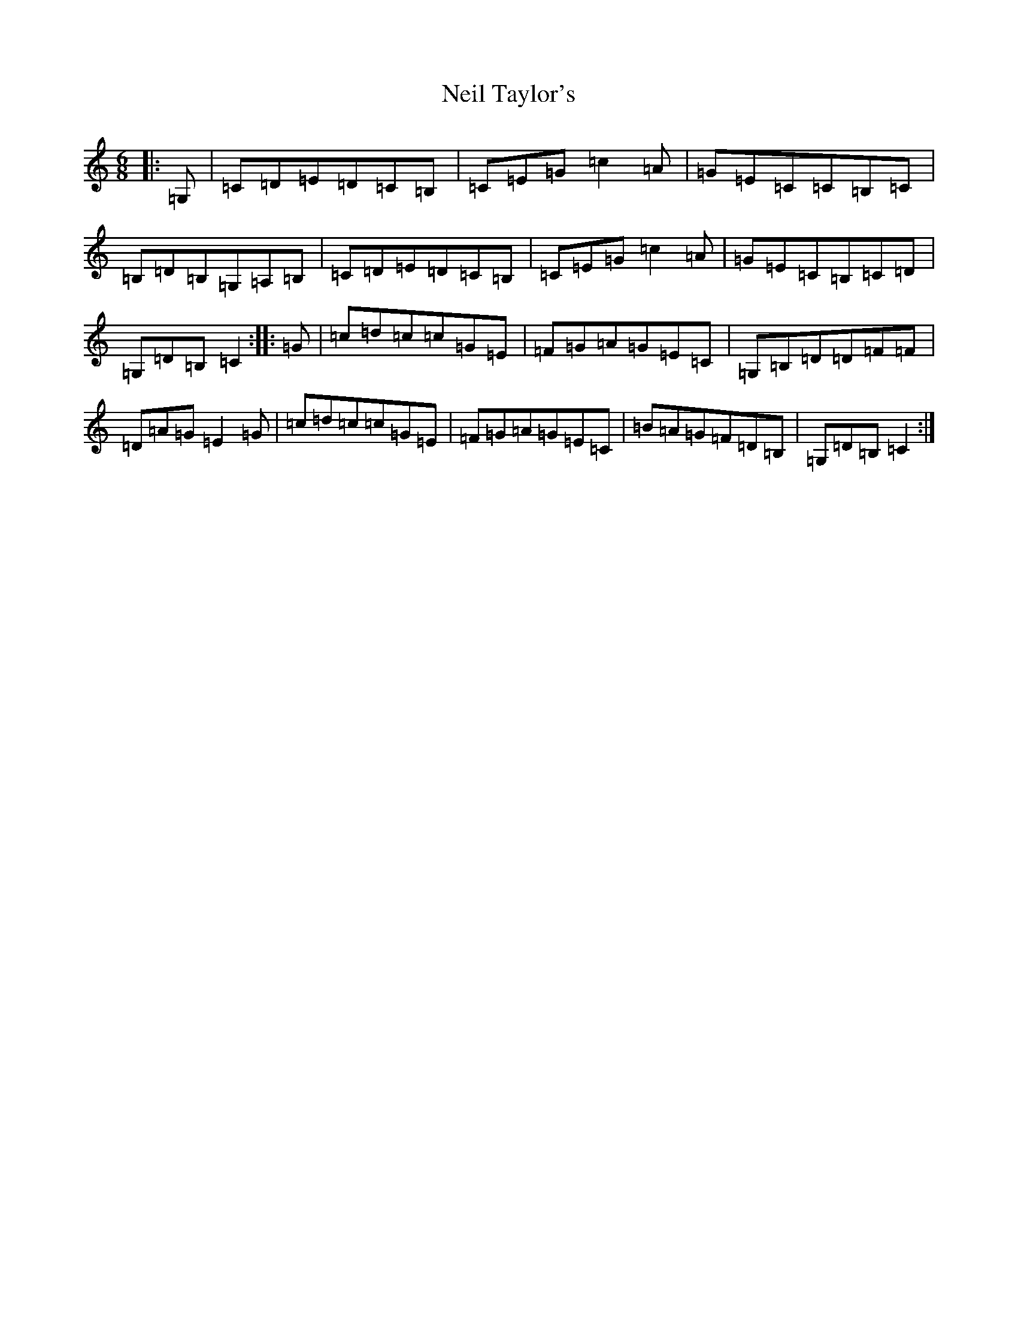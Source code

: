 X: 15311
T: Neil Taylor's
S: https://thesession.org/tunes/6987#setting6987
Z: G Major
R: jig
M: 6/8
L: 1/8
K: C Major
|:=G,|=C=D=E=D=C=B,|=C=E=G=c2=A|=G=E=C=C=B,=C|=B,=D=B,=G,=A,=B,|=C=D=E=D=C=B,|=C=E=G=c2=A|=G=E=C=B,=C=D|=G,=D=B,=C2:||:=G|=c=d=c=c=G=E|=F=G=A=G=E=C|=G,=B,=D=D=F=F|=D=A=G=E2=G|=c=d=c=c=G=E|=F=G=A=G=E=C|=B=A=G=F=D=B,|=G,=D=B,=C2:|
